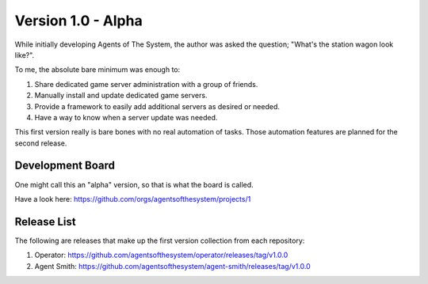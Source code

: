 Version 1.0 - Alpha
===================

While initially developing Agents of The System, the author was asked the question; "What's the station wagon look like?".

To me, the absolute bare minimum was enough to:

1. Share dedicated game server administration with a group of friends.
2. Manually install and update dedicated game servers.
3. Provide a framework to easily add additional servers as desired or needed.
4. Have a way to know when a server update was needed.

This first version really is bare bones with no real automation of tasks.  Those automation features
are planned for the second release.

Development Board
*****************

One might call this an "alpha" version, so that is what the board is called.

Have a look here: `<https://github.com/orgs/agentsofthesystem/projects/1>`_

Release List
************

The following are releases that make up the first version collection from each repository:

1. Operator: `<https://github.com/agentsofthesystem/operator/releases/tag/v1.0.0>`_
2. Agent Smith: `<https://github.com/agentsofthesystem/agent-smith/releases/tag/v1.0.0>`_
